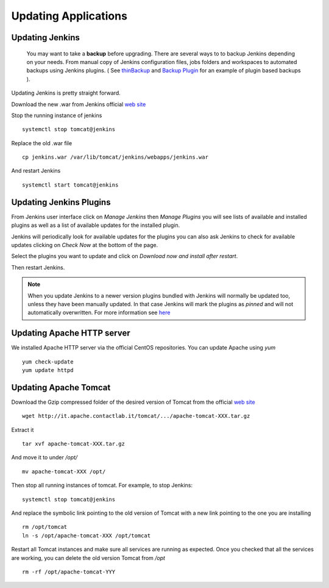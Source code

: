#####################
Updating Applications
#####################

Updating Jenkins
================

   You may want to take a **backup** before upgrading. There are several ways to
   to backup Jenkins depending on your needs. From manual copy of Jenkins configuration
   files, jobs folders and workspaces to automated backups using Jenkins plugins.
   ( See `thinBackup <https://wiki.jenkins-ci.org/display/JENKINS/thinBackup>`_
   and `Backup Plugin <https://wiki.jenkins-ci.org/display/JENKINS/Backup+Plugin>`_
   for an example of plugin based backups ).

Updating Jenkins is pretty straight forward.

Download the new .war from Jenkins official `web site <https://jenkins-ci.org/>`_

Stop the running instance of jenkins
::
    systemctl stop tomcat@jenkins

Replace the old .war file
::
    cp jenkins.war /var/lib/tomcat/jenkins/webapps/jenkins.war

And restart Jenkins
::
    systemctl start tomcat@jenkins

Updating Jenkins Plugins
========================

From Jenkins user interface click on `Manage Jenkins` then `Manage Plugins` you will
see lists of available and installed plugins as well as a list of available updates
for the installed plugin.

Jenkins will periodically look for available updates for the plugins you can also
ask Jenkins to check for available updates clicking on `Check Now` at the bottom
of the page.

Select the plugins you want to update and click on `Download now and install after restart`.

Then restart Jenkins.


.. note::
    When you update Jenkins to a newer version plugins bundled with Jenkins will normally
    be updated too, unless they have been manually updated. In that case Jenkins will
    mark the plugins as `pinned` and will not automatically overwritten. For more
    information see `here <https://wiki.jenkins-ci.org/display/JENKINS/Pinned+Plugins>`_

Updating Apache HTTP server
===========================

We installed Apache HTTP server via the official CentOS repositories. You can update
Apache using `yum`
::
    yum check-update
    yum update httpd

Updating Apache Tomcat
======================

Download the Gzip compressed folder of the desired version of Tomcat from the
official `web site <http://tomcat.apache.org/>`_
::
    wget http://it.apache.contactlab.it/tomcat/.../apache-tomcat-XXX.tar.gz

Extract it
::
    tar xvf apache-tomcat-XXX.tar.gz

And move it to under `/opt/`
::
    mv apache-tomcat-XXX /opt/

Then stop all running instances of tomcat. For example, to stop Jenkins:
::
    systemctl stop tomcat@jenkins

And replace the symbolic link pointing to the old version of Tomcat with a new
link pointing to the one you are installing
::
    rm /opt/tomcat
    ln -s /opt/apache-tomcat-XXX /opt/tomcat

Restart all Tomcat instances and make sure all services are running as expected.
Once you checked that all the services are working, you can delete the old version
Tomcat from `/opt`
::
    rm -rf /opt/apache-tomcat-YYY
